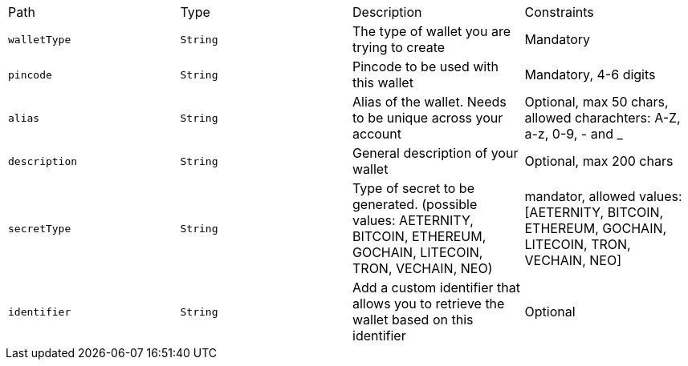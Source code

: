 |===
|Path|Type|Description|Constraints
|`+walletType+`
|`+String+`
|The type of wallet you are trying to create
|Mandatory
|`+pincode+`
|`+String+`
|Pincode to be used with this wallet
|Mandatory, 4-6 digits
|`+alias+`
|`+String+`
|Alias of the wallet. Needs to be unique across your account
|Optional, max 50 chars, allowed charachters: A-Z, a-z, 0-9, - and _
|`+description+`
|`+String+`
|General description of your wallet
|Optional, max 200 chars
|`+secretType+`
|`+String+`
|Type of secret to be generated. (possible values: AETERNITY, BITCOIN, ETHEREUM, GOCHAIN, LITECOIN, TRON, VECHAIN, NEO)
|mandator, allowed values: [AETERNITY, BITCOIN, ETHEREUM, GOCHAIN, LITECOIN, TRON, VECHAIN, NEO]
|`+identifier+`
|`+String+`
|Add a custom identifier that allows you to retrieve the wallet based on this identifier 
|Optional
|===
